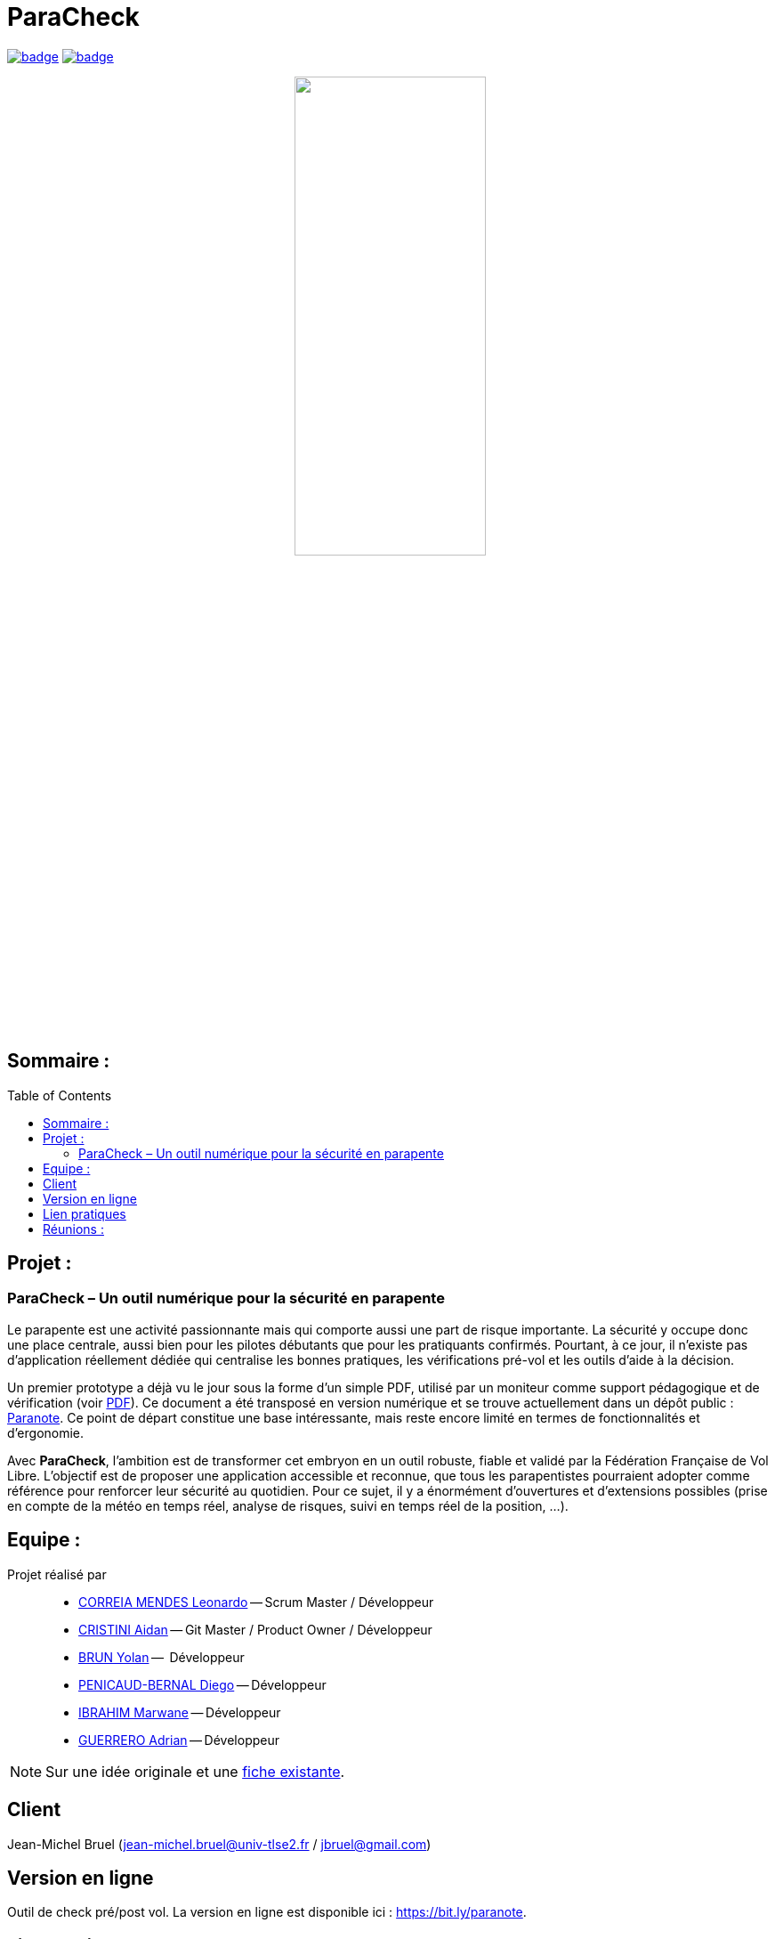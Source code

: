 = ParaCheck 
:toc: macro

image:https://github.com/Diego-PB/ParaCheck/actions/workflows/flutter-ci.yml/badge.svg[link=https://github.com/Diego-PB/ParaCheck/actions/workflows/flutter-ci.yml, title="CI Status"]
image:https://github.com/Diego-PB/ParaCheck/actions/workflows/pages/pages-build-deployment/badge.svg[link=https://Diego-PB.github.io/ParaCheck/, title="GitHub Pages"]

++++
<p align="center">
  <img src="./img/Paracheck_logo.png" width="50%">
</p>
++++

== Sommaire :

toc::[]

== Projet : 

=== ParaCheck – Un outil numérique pour la sécurité en parapente

Le parapente est une activité passionnante mais qui comporte aussi une part de risque importante. 
La sécurité y occupe donc une place centrale, aussi bien pour les pilotes débutants que pour les pratiquants confirmés. 
Pourtant, à ce jour, il n’existe pas d’application réellement dédiée qui centralise les bonnes pratiques, les vérifications pré-vol et les outils d’aide à la décision.  

Un premier prototype a déjà vu le jour sous la forme d’un simple PDF, utilisé par un moniteur 
comme support pédagogique et de vérification (voir https://github.com/Diego-PB/ParaCheck/blob/main/files/carnetA4.pdf[PDF]). 
Ce document a été transposé en version numérique et se trouve actuellement dans un dépôt public : 
https://github.com/jmbruel/paranote[Paranote]. 
Ce point de départ constitue une base intéressante, mais reste encore limité en termes de fonctionnalités et d’ergonomie.  

Avec *ParaCheck*, l’ambition est de transformer cet embryon en un outil robuste, fiable et validé par la Fédération Française de Vol Libre. 
L’objectif est de proposer une application accessible et reconnue, que tous les parapentistes pourraient adopter comme référence pour renforcer leur sécurité au quotidien.  
Pour ce sujet, il y a énormément d’ouvertures et d’extensions possibles (prise en compte de la météo en temps réel, analyse de risques, suivi en temps réel de la position, …).

== Equipe :

Projet réalisé par::

- link:https://github.com/leonardo-correiamendes[CORREIA MENDES Leonardo] -- Scrum Master / Développeur
- link:https://github.com/Smogita[CRISTINI Aidan] -- Git Master / Product Owner / Développeur
- link:https://github.com/YolanBrun[BRUN Yolan] --  Développeur
- link:https://github.com/Diego-PB[PENICAUD-BERNAL Diego] -- Développeur
- link:https://github.com/marwane-ibrahim[IBRAHIM Marwane] -- Développeur
- link:https://github.com/adrian-guerrero[GUERRERO Adrian] -- Développeur

NOTE: Sur une idée originale et une link:files/carnetA4.pdf[fiche existante].

== Client

Jean-Michel Bruel (jean-michel.bruel@univ-tlse2.fr / jbruel@gmail.com)

== Version en ligne

Outil de check pré/post vol. 
La version en ligne est disponible ici : https://bit.ly/paranote.

== Lien pratiques 


[cols="1,2,3,4,5",options="header"]
|===
| Date  | Version  | Nom              | Lien | Description
|   |   | Sujet SAE    | https://webetud.iut-blagnac.fr/pluginfile.php/61576/mod_resource/content/1/SAES5.01_Support.pdf[Sujet SAE] | Sujet de la SAE, à retrouver sur Webetud
|   |   | Backlog Produit Global | https://github.com/users/Diego-PB/projects/4/[Backlog Produit] | Backlog Produit Global
|   |   | Guide d'installation | https://github.com/Diego-PB/ParaCheck/blob/main/Documentations/guide_installation.adoc[Guide d'installation] | Guide d'installation
|   |   | Chiffrage du projet | https://github.com/Diego-PB/ParaCheck/blob/main/Documentations/Devis.pdf[Chiffrage du projet] | Chiffrage du projet, validé et accepté par le client
| Sem. 36 ( 01/09/25 - 05/09/25 )  | Sprint 0 | Sprint 0 | https://github.com/users/Diego-PB/projects/5[Sprint 0] | Sprint 0, avec User Story et tâches associées
|   | Sprint 0 | Documentation Utilisateur | https://github.com/Diego-PB/ParaCheck/blob/main/Documentations/Sprint_0/documentation_utilisateur_v0.adoc[Documentation Utilisateur] | Installation et présentation du projet avec ses fonctionnalités
|   | Sprint 0 | Documentation Technique | https://github.com/Diego-PB/ParaCheck/blob/main/Documentations/Sprint_0/documentation_technique_v0.adoc[Documentation Technique] | Fonctionnement et fichiers clés du projet
|   | Sprint 0 | Release de fin de Sprint 0 | https://github.com/Diego-PB/ParaCheck/releases/tag/V0[Release de fin de Sprint 0] | Release de fin de Sprint 0
|   | Sprint 0 | Prévision Sprint 1 | https://github.com/users/Diego-PB/projects/6[Prévision Sprint 1] | Prévision du prochain Sprint (1)
| Sem. 37-38 ( 08/09/25 - 19/09/25 ) | Sprint 1 | Sprint 1 | https://github.com/users/Diego-PB/projects/6[Sprint 1] | Sprint 1, avec User Story et tâches associées
|   | Sprint 1 | Cahier de tests | https://github.com/Diego-PB/ParaCheck/blob/main/Documentations/Sprint_1/cahier_test_v1.adoc[Cahier de tests] | Cahiers de tests
|   | Sprint 1 | Documentation Utilisateur | https://github.com/Diego-PB/ParaCheck/blob/main/Documentations/Sprint_1/documentation_utilisateur_v1.adoc[Documentation Utilisateur]| Installation et présentation du projet avec ses fonctionnalités
|   | Sprint 1 | Documentation Technique | https://github.com/Diego-PB/ParaCheck/blob/main/Documentations/Sprint_1/documentation_technique_v1.adoc[Documentation Technique] | Fonctionnement et fichiers clés du projet
|   | Sprint 1 | Release de fin de Sprint 1 | https://github.com/Diego-PB/ParaCheck/releases/tag/V1[Release de fin de Sprint 1] | Release de fin de Sprint 1
|   | Sprint 1 | Prévision Sprint 2 | https://github.com/users/Diego-PB/projects/7[Prévision Sprint 2] | Prévision du prochain Sprint (2) 
| Sem. 39-40 ( 22/09/25 - 03/10/25 )   | Sprint 2 | Sprint 2 |  https://github.com/users/Diego-PB/projects/7[Sprint 2] | Sprint 2, avec User Story et tâches associées
|   | Sprint 2 | Cahier de tests | https://github.com/Diego-PB/ParaCheck/blob/main/Documentations/Sprint_2/cahier_test_v2.adoc[Cahier de tests] | Cahiers de tests
|   | Sprint 2 | Documentation Utilisateur |  https://github.com/Diego-PB/ParaCheck/blob/main/Documentations/Sprint_2/documentation_utilisateur_v2.adoc[Documentation Utilisateur] |  Installation et présentation du projet avec ses fonctionnalités
|   | Sprint 2 | Documentation Technique | https://github.com/Diego-PB/ParaCheck/blob/main/Documentations/Sprint_2/documentation_technique_v2.adoc[Documentation Technique] | Fonctionnement et fichiers clés du projet
|   | Sprint 2 | Release de fin de Sprint 2 | [Release de fin de Sprint 2] | Release de fin de Sprint 2
|===

== Réunions : 

[cols="1,2,3",options="header"]
|===
| Date | ODJ | CR 
| 03/09  | https://github.com/Diego-PB/ParaCheck/blob/main/Documentations/Sprint_0/odj_reunion_v0.adoc[ODJ 1 Sprint 0] | https://github.com/Diego-PB/ParaCheck/blob/main/Documentations/Sprint_0/cr_reunion_v0.adoc[CR 1 Sprint 0]
| 08/09 | https://github.com/Diego-PB/ParaCheck/blob/main/Documentations/Sprint_1/odj_reunion_v1.adoc[ODJ 1 Sprint 1] | https://github.com/Diego-PB/ParaCheck/blob/main/Documentations/Sprint_1/cr_reunion_v1.adoc[CR 1 Sprint 1]
| 15/09 | https://github.com/Diego-PB/ParaCheck/blob/main/Documentations/Sprint_1/odj_reunion_v1_1.adoc[ODJ 2 Sprint 1] | https://github.com/Diego-PB/ParaCheck/blob/main/Documentations/Sprint_1/odj_reunion_v1_1.adoc[CR 2 Sprint 1]
| 16/09 | https://github.com/Diego-PB/ParaCheck/blob/main/Documentations/Sprint_1/odj_reunion_v1_2.adoc[ODJ 3 Sprint 1] | https://github.com/Diego-PB/ParaCheck/blob/main/Documentations/Sprint_1/cr_reunion_v1_2.adoc[CR 3 Sprint 1]
| 22/09 | https://github.com/Diego-PB/ParaCheck/blob/main/Documentations/Sprint_2/odj_reunion_v2.adoc[ODJ 1 Sprint 2] | https://github.com/Diego-PB/ParaCheck/blob/main/Documentations/Sprint_2/cr_reunion_v2.adoc[CR 1 Sprint 2]
|===
